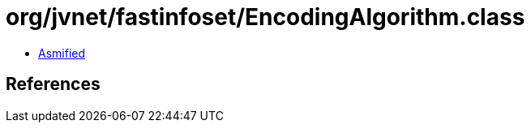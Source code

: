 = org/jvnet/fastinfoset/EncodingAlgorithm.class

 - link:EncodingAlgorithm-asmified.java[Asmified]

== References

